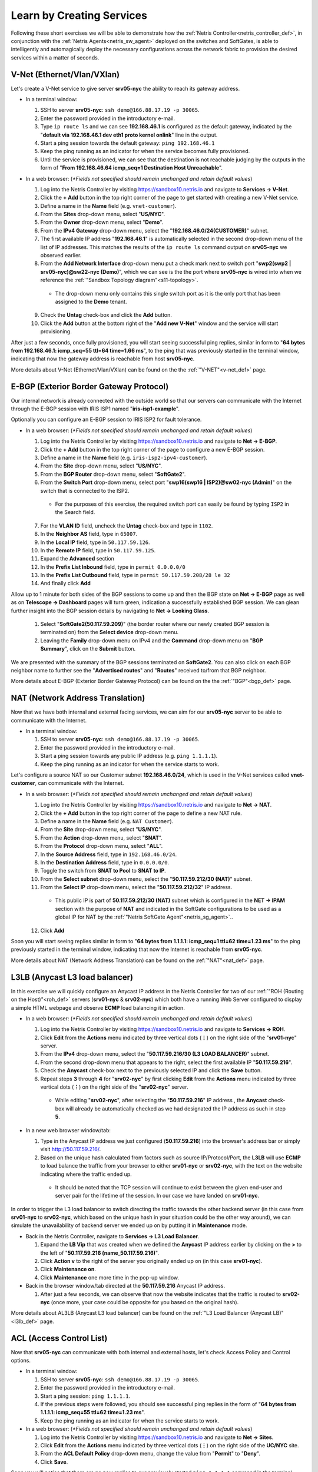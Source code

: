 .. _s10-learn-by-doing:

**************************
Learn by Creating Services
**************************

Following these short exercises we will be able to demonstrate how the :ref:`Netris Controller<netris_controller_def>`, in conjunction with the :ref:`Netris Agents<netris_sw_agent>` deployed on the switches and SoftGates, is able to intelligently and automagically deploy the necessary configurations across the network fabric to provision the desired services within a matter of seconds.

.. _s10-v-net:

V-Net (Ethernet/Vlan/VXlan)
===========================
Let's create a V-Net service to give server **srv05-nyc** the ability to reach its gateway address.

* In a terminal window:

  1. SSH to server **srv05-nyc**: ``ssh demo@166.88.17.19 -p 30065``.
  2. Enter the password provided in the introductory e-mail.
  3. Type ``ip route ls`` and we can see **192.168.46.1** is configured as the default gateway, indicated by the "**default via 192.168.46.1 dev eth1 proto kernel onlink**" line in the output.
  4. Start a ping session towards the default gateway: ``ping 192.168.46.1`` 
  5. Keep the ping running as an indicator for when the service becomes fully provisioned.
  6. Until the service is provisioned, we can see that the destination is not reachable judging by the outputs in the form of "**From 192.168.46.64 icmp_seq=1 Destination Host Unreachable**".

* In a web browser: (*\*Fields not specified should remain unchanged and retain default values*)

  1. Log into the Netris Controller by visiting `https://sandbox10.netris.io <https://sandbox10.netris.io>`_ and navigate to **Services → V-Net**.
  2. Click the **+ Add** button in the top right corner of the page to get started with creating a new V-Net service.
  3. Define a name in the **Name** field (e.g. ``vnet-customer``).
  4. From the **Sites** drop-down menu, select "**US/NYC**".
  5. From the **Owner** drop-down menu, select "**Demo**".
  6. From the **IPv4 Gateway** drop-down menu, select the "**192.168.46.0/24(CUSTOMER)**" subnet.
  7. The first available IP address "**192.168.46.1**" is automatically selected in the second drop-down menu of the list of IP addresses. This matches the results of the ``ip route ls`` command output on **srv05-nyc** we observed earlier.
  8. From the **Add Network Interface** drop-down menu put a check mark next to switch port "**swp2(swp2 | srv05-nyc)@sw22-nyc (Demo)**", which we can see is the the port where **srv05-nyc** is wired into when we reference the :ref:`"Sandbox Topology diagram"<s11-topology>`.

    *  The drop-down menu only contains this single switch port as it is the only port that has been assigned to the **Demo** tenant.

  9. Check the **Untag** check-box and click the **Add** button.
  10. Click the **Add** button at the bottom right of the "**Add new V-Net**" window and the service will start provisioning.

After just a few seconds, once fully provisioned, you will start seeing successful ping replies, similar in form to "**64 bytes from 192.168.46.1: icmp_seq=55 ttl=64 time=1.66 ms**", to the ping that was previously started in the terminal window, indicating that now the gateway address is reachable from host **srv05-nyc**.

More details about V-Net (Ethernet/Vlan/VXlan) can be found on the the :ref:`"V-NET"<v-net_def>` page.

.. _s10-e-bgp:

E-BGP (Exterior Border Gateway Protocol)
========================================
Our internal network is already connected with the outside world so that our servers can communicate with the Internet through the E-BGP session with IRIS ISP1 named "**iris-isp1-example**".

Optionally you can configure an E-BGP session to IRIS ISP2 for fault tolerance.

* In a web browser: (*\*Fields not specified should remain unchanged and retain default values*)

  1. Log into the Netris Controller by visiting `https://sandbox10.netris.io <https://sandbox10.netris.io>`_ and navigate to **Net → E-BGP**.
  2. Click the **+ Add** button in the top right corner of the page to configure a new E-BGP session.
  3. Define a name in the **Name** field (e.g. ``iris-isp2-ipv4-customer``).
  4. From the **Site** drop-down menu, select "**US/NYC**".
  5. From the **BGP Router** drop-down menu, select "**SoftGate2**".
  6. From the **Switch Port** drop-down menu, select port "**swp16(swp16 | ISP2)@sw02-nyc (Admin)**" on the switch that is connected to the ISP2.

    * For the purposes of this exercise, the required switch port can easily be found by typing ``ISP2`` in the Search field.

  7. For the **VLAN ID** field, uncheck the **Untag** check-box and type in ``1102``.
  8. In the **Neighbor AS** field, type in ``65007``.
  9. In the **Local IP** field, type in ``50.117.59.126``.
  10. In the **Remote IP** field, type in ``50.117.59.125``.
  11. Expand the **Advanced** section
  12. In the **Prefix List Inbound** field, type in ``permit 0.0.0.0/0`` 
  13. In the **Prefix List Outbound** field, type in ``permit 50.117.59.208/28 le 32``
  14. And finally click **Add**

Allow up to 1 minute for both sides of the BGP sessions to come up and then the BGP state on **Net → E-BGP** page as well as on **Telescope → Dashboard** pages will turn green, indication a successfully established BGP session. We can glean further insight into the BGP session details by navigating to **Net → Looking Glass**.

  1. Select "**SoftGate2(50.117.59.209)**" (the border router where our newly created BGP session is terminated on) from the **Select device** drop-down menu.
  2. Leaving the **Family** drop-down menu on IPv4 and the **Command** drop-down menu on "**BGP Summary**", click on the **Submit** button.

We are presented with the summary of the BGP sessions terminated on **SoftGate2**. You can also click on each BGP neighbor name to further see the "**Advertised routes**" and "**Routes**" received to/from that BGP neighbor.

More details about E-BGP (Exterior Border Gateway Protocol) can be found on the the :ref:`"BGP"<bgp_def>` page.

.. _s10-nat:

NAT (Network Address Translation)
=================================
Now that we have both internal and external facing services, we can aim for our **srv05-nyc** server to be able to communicate with the Internet.

* In a terminal window:

  1. SSH to server **srv05-nyc**: ``ssh demo@166.88.17.19 -p 30065``.
  2. Enter the password provided in the introductory e-mail.
  3. Start a ping session towards any public IP address (e.g. ``ping 1.1.1.1``).
  4. Keep the ping running as an indicator for when the service starts to work.

Let's configure a source NAT so our Customer subnet **192.168.46.0/24**, which is used in the V-Net services called **vnet-customer**, can communicate with the Internet.

* In a web browser: (*\*Fields not specified should remain unchanged and retain default values*)

  1. Log into the Netris Controller by visiting `https://sandbox10.netris.io <https://sandbox10.netris.io>`_ and navigate to **Net → NAT**.
  2. Click the **+ Add** button in the top right corner of the page to define a new NAT rule.
  3. Define a name in the **Name** field (e.g. ``NAT Customer``).
  4. From the **Site** drop-down menu, select "**US/NYC**".
  5. From the **Action** drop-down menu, select "**SNAT**".
  6. From the **Protocol** drop-down menu, select "**ALL**".
  7. In the **Source Address** field, type in ``192.168.46.0/24``.
  8. In the **Destination Address** field, type in ``0.0.0.0/0``.
  9. Toggle the switch from **SNAT to Pool** to **SNAT to IP**.
  10. From the **Select subnet** drop-down menu, select the "**50.117.59.212/30 (NAT)**" subnet. 
  11. From the **Select IP** drop-down menu, select the "**50.117.59.212/32**" IP address.

    * This public IP is part of **50.117.59.212/30 (NAT)** subnet which is configured in the **NET → IPAM** section with the purpose of **NAT** and indicated in the SoftGate configurations to be used as a global IP for NAT by the :ref:`"Netris SoftGate Agent"<netris_sg_agent>`..

  12. Click **Add**

Soon you will start seeing replies similar in form to "**64 bytes from 1.1.1.1: icmp_seq=1 ttl=62 time=1.23 ms**" to the ping previously started in the terminal window, indicating that now the Internet is reachable from **srv05-nyc**.

More details about NAT (Network Address Translation) can be found on the :ref:`"NAT"<nat_def>` page.

.. _s10-l3lb:

L3LB (Anycast L3 load balancer)
===============================
In this exercise we will quickly configure an Anycast IP address in the Netris Controller for two of our :ref:`"ROH (Routing on the Host)"<roh_def>` servers (**srv01-nyc** & **srv02-nyc**) which both have a running Web Server configured to display a simple HTML webpage and observe **ECMP** load balancing it in action.

* In a web browser: (*\*Fields not specified should remain unchanged and retain default values*)

  1. Log into the Netris Controller by visiting `https://sandbox10.netris.io <https://sandbox10.netris.io>`_ and navigate to **Services → ROH**.
  2. Click **Edit** from the **Actions** menu indicated by three vertical dots (**⋮**) on the right side of the "**srv01-nyc**" server.
  3. From the **IPv4** drop-down menu, select the "**50.117.59.216/30 (L3 LOAD BALANCER)**" subnet.
  4. From the second drop-down menu that appears to the right, select the first available IP "**50.117.59.216**".
  5. Check the **Anycast** check-box next to the previously selected IP and click the **Save** button. 
  6. Repeat steps **3** through **4** for "**srv02-nyc**" by first clicking **Edit** from the **Actions** menu indicated by three vertical dots (**⋮**) on the right side of the "**srv02-nyc**" server.

    * While editing "**srv02-nyc**", after selecting the "**50.117.59.216**" IP address , the **Anycast** check-box will already be automatically checked as we had designated the IP address as such in step **5**.

* In a new web browser window/tab:

  1. Type in the Anycast IP address we just configured (**50.117.59.216**) into the browser's address bar or simply visit `http://50.117.59.216/ <http://50.117.59.216/>`_.
  2. Based on the unique hash calculated from factors such as source IP/Protocol/Port, the **L3LB** will use **ECMP** to load balance the traffic from your browser to either **srv01-nyc** or **srv02-nyc**, with the text on the website indicating where the traffic ended up.

    * It should be noted that the TCP session will continue to exist between the given end-user and server pair for the lifetime of the session. In our case we have landed on **srv01-nyc**.

.. image:: /images/l3lb_srv01.png
    :align: center

In order to trigger the L3 load balancer to switch directing the traffic towards the other backend server (in this case from **srv01-nyc** to **srv02-nyc**, which based on the unique hash in your situation could be the other way around), we can simulate the unavailability of backend server we ended up on by putting it in **Maintenance** mode.

* Back in the Netris Controller, navigate to **Services → L3 Load Balancer**.

  1. Expand the **LB Vip** that was created when we defined the **Anycast** IP address earlier by clicking on the **>** to the left of "**50.117.59.216 (name_50.117.59.216)**".
  2. Click **Action v** to the right of the server you originally ended up on (in this case **srv01-nyc**).
  3. Click **Maintenance on**.
  4. Click **Maintenance** one more time in the pop-up window.

* Back in the browser window/tab directed at the **50.117.59.216** Anycast IP address.

  1. After just a few seconds, we can observe that now the website indicates that the traffic is routed to **srv02-nyc** (once more, your case could be opposite for you based on the original hash).

.. image:: /images/l3lb_srv02.png
    :align: center

More details about AL3LB (Anycast L3 load balancer) can be found on the :ref:`"L3 Load Balancer (Anycast LB)"<l3lb_def>` page.

.. _s10-acl:

ACL (Access Control List)
=========================
Now that **srv05-nyc** can communicate with both internal and external hosts, let's check Access Policy and Control options.

* In a terminal window:

  1. SSH to server **srv05-nyc**: ``ssh demo@166.88.17.19 -p 30065``.
  2. Enter the password provided in the introductory e-mail.
  3. Start a ping session: ``ping 1.1.1.1``.
  4. If the previous steps were followed, you should see successful ping replies in the form of "**64 bytes from 1.1.1.1: icmp_seq=55 ttl=62 time=1.23 ms**".
  5. Keep the ping running as an indicator for when the service starts to work.

* In a web browser: (*\*Fields not specified should remain unchanged and retain default values*)

  1. Log into the Netris Controller by visiting `https://sandbox10.netris.io <https://sandbox10.netris.io>`_ and navigate to **Net → Sites**.
  2. Click **Edit** from the **Actions** menu indicated by three vertical dots (**⋮**) on the right side of the **UC/NYC** site.
  3. From the **ACL Default Policy** drop-down menu, change the value from "**Permit**" to "**Deny**".
  4. Click **Save**.

Soon you will notice that there are no new replies to our previously started ``ping 1.1.1.1`` command in the terminal window, indicating that the **1.1.1.1** IP address is no longer reachable.Now that the **Default ACL Policy** is set to **Deny**, we need to configure an **ACL** entry that will allow the **srv05-nyc** server to communicate with the Internet.

* Back in the web browser: (*\*Fields not specified should remain unchanged and retain default values*)

  1. Navigate to **Services → ACL**.
  2. Click the **+ Add** button in the top right corner of the page to define a new ACL.
  3. Define a name in the **Name** field (e.g. ``V-Net Customer to WAN``).
  4. From the **Protocol** drop-down menu, select "**ALL**".
  5. In the Source field, type in ``192.168.46.0/24``.
  6. In the Destination field, type in ``0.0.0.0/0``.
  7. Click **Add**.
  8. Select **Approve** from the **Actions** menu indicated by three vertical dots (**⋮**) on the right side of the newly created "**V-Net Customer to WAN**" ACL.
  9. Click **Approve** one more time in the pop-up window.

Once the Netris Controller has finished syncing the new ACL policy with all member devices, we can see in the terminal window that replies to our ``ping 1.1.1.1`` command have resumed, indicating that the **srv05-nyc** server can communicate with the Internet once again..

More details about ACL (Access Control List) can be found on the :ref:`"ACL"<acl_def>` page.

